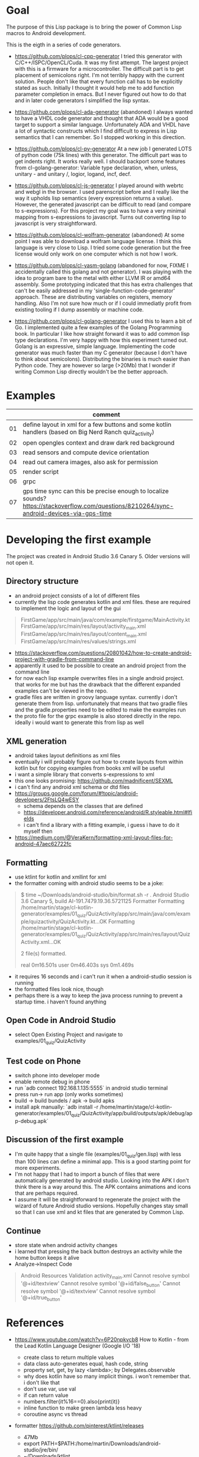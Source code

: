 * Goal

The purpose of this Lisp package is to bring the power of Common Lisp
macros to Android development.

This is the eigth in a series of code generators.

- https://github.com/plops/cl-cpp-generator I tried this generator
  with C/C++/ISPC/OpenCL/Cuda. It was my first attempt. The largest
  project with this is a firmware for a microcontroller. The difficult
  part is to get placement of semicolons right. I'm not terribly happy
  with the current solution. People don't like that every function
  call has to be explicitly stated as such. Initially I thought it
  would help me to add function parameter completion in emacs. But I
  never figured out how to do that and in later code generators I
  simplified the lisp syntax.

- https://github.com/plops/cl-ada-generator (abandoned) I always
  wanted to have a VHDL code generator and thought that ADA would be a
  good target to support a similar language. Unfortunately ADA and
  VHDL have a lot of syntactic constructs which I find difficult to
  express in Lisp semantics that I can remember. So I stopped working
  in this direction.

- https://github.com/plops/cl-py-generator At a new job I generated
  LOTS of python code (75k lines) with this generator. The difficult
  part was to get indents right. It works really well. I should
  backport some features from cl-golang-generator: Variable type
  declaration, when, unless, unitary - and unitary /, logior, logand,
  incf, decf.

- https://github.com/plops/cl-js-generator I played around with webrtc
  and webgl in the browser.  I used parenscript before and I really
  like the way it upholds lisp semantics (every expression returns a
  value). However, the generated javascript can be difficult to read
  (and compare to s-expressions). For this project my goal was to have
  a very minimal mapping from s-expressions to javascript. Turns out
  converting lisp to javascript is very straightforward.

- https://github.com/plops/cl-wolfram-generator (abandoned) At some
  point I was able to download a wolfram language license. I think
  this language is very close to Lisp. I tried some code generation
  but the free license would only work on one computer which is not
  how I work.

- https://github.com/plops/cl-yasm-golang (abandoned for now, FIXME I
  accidentally called this golang and not generator). I was playing
  with the idea to program bare to the metal with either LLVM IR or
  amd64 assembly. Some prototyping indicated that this has extra
  challenges that can't be easily addressed in my
  'single-function-code-generator' approach. These are distributing
  variables on registers, memory handling. Also I'm not sure how much
  or if I could immediatly profit from existing tooling if I dump
  assembly or machine code.

- https://github.com/plops/cl-golang-generator I used this to learn a
  bit of Go.  I implemented quite a few examples of the Golang
  Programming book. In particular I like how straight forward it was
  to add common lisp type declarations. I'm very happy with how this
  experiment turned out. Golang is an expressive, simple
  language. Implementing the code generator was much faster than my C
  generator (because I don't have to think about
  semicolons). Distributing the binaries is much easier than Python
  code. They are however so large (>20Mb) that I wonder if writing
  Common Lisp directly wouldn't be the better approach.



* Examples

|    | comment                                                                                                                                         |
|----+-------------------------------------------------------------------------------------------------------------------------------------------------|
| 01 | define layout in xml for a few buttons and some kotlin handlers (based on Big Nerd Ranch quiz_activity)                                         |
| 02 | open opengles context and draw dark red background                                                                                              |
| 03 | read sensors and compute device orientation                                                                                                     |
| 04 | read out camera images, also ask for permission                                                                                                 |
| 05 | render script                                                                                                                                   |
| 06 | grpc                                                                                                                                             |
| 07 | gps time sync can this be precise enough to localize sounds?      https://stackoverflow.com/questions/8210264/sync-android-devices-via-gps-time |
* Developing the first example 

The project was created in Android Studio 3.6 Canary 5. Older versions
will not open it.

** Directory structure
   - an android project consists of a lot of different files
   - currently the lisp code generates kotlin and xml files. these are
     required to implement the logic and layout of the gui
#+BEGIN_QUOTE
FirstGame/app/src/main/java/com/example/firstgame/MainActivity.kt
FirstGame/app/src/main/res/layout/activity_main.xml
FirstGame/app/src/main/res/layout/content_main.xml
FirstGame/app/src/main/res/values/strings.xml
#+END_QUOTE
   - https://stackoverflow.com/questions/20801042/how-to-create-android-project-with-gradle-from-command-line
   - apparently it used to be possible to create an android project from the command line 
   - for now each lisp example overwrites files in a single android
     project. that works for me but has the drawback that the
     different expanded examples can't be viewed in the repo.
   - gradle files are written in groovy language syntax. currently i
     don't generate them from lisp. unfortunately that means that two
     gradle files and the gradle.properties need to be edited to make
     the examples run
   - the proto file for the grpc example is also stored directly in
     the repo. ideally i would want to generate this from lisp as well
** XML generation
 - android takes layout definitions as xml files
 - eventually i will probably figure out how to create layouts from
   within kotlin but for copying examples from books xml will be
   useful
 - i want a simple library that converts s-expressions to xml
 - this one looks promising: https://github.com/madnificent/SEXML 
 - i can't find any android xml schema or dtd files
 - https://groups.google.com/forum/#!topic/android-developers/2FtsLQ4wESY
   - schema depends on the classes that are defined
   -  https://developer.android.com/reference/android/R.styleable.html#lfields
   - i can't find a library with a fitting example, i guess i have to
     do it myself then
 - https://medium.com/@VeraKern/formatting-xml-layout-files-for-android-47aec62722fc

** Formatting
  - use ktlint for kotlin and xmllint for xml
  - the formatter coming with android studio seems to be a joke:
#+BEGIN_QUOTE
$ time ~/Downloads/android-studio/bin/format.sh -r .
Android Studio 3.6 Canary 5, build AI-191.7479.19.36.5721125 Formatter
Formatting /home/martin/stage/cl-kotlin-generator/examples/01_quiz/QuizActivity/app/src/main/java/com/example/quizactivity/QuizActivity.kt...OK
Formatting /home/martin/stage/cl-kotlin-generator/examples/01_quiz/QuizActivity/app/src/main/res/layout/QuizActivity.xml...OK

2 file(s) formatted.

real    0m16.501s
user    0m46.403s
sys     0m1.469s
#+END_QUOTE
  - it requires 16 seconds and i can't run it when a android-studio
    session is running
  - the formatted files look nice, though
  - perhaps there is a way to keep the java process running to prevent
    a startup time. i haven't found anything
** Open Code in Android Studio 
  - select Open Existing Project and navigate to examples/01_quiz/QuizActivity
** Test code on Phone
  - switch phone into developer mode
  - enable remote debug in phone
  - run `adb connect 192.168.1.135:5555` in android studio terminal
  - press run-> run app (only works sometimes)
  - build -> build bundels / apk -> build apks
  - install apk manually: `adb install -r /home/martin/stage/cl-kotlin-generator/examples/01_quiz/QuizActivity/app/build/outputs/apk/debug/app-debug.apk`

** Discussion of the first example
  - I'm quite happy that a single file (examples/01_quiz/gen.lisp)
    with less than 100 lines can define a minimal app. This is a good
    starting point for more experiments.
  - I'm not happy that I had to import a bunch of files that were
    automatically generated by android studio. Looking into the APK I
    don't think there is a way around this. The APK contains
    animations and icons that are perhaps required.
  - I assume it will be straightforward to regenerate the project with
    the wizard of future Android studio versions. Hopefully changes
    stay small so that I can use xml and kt files that are generated
    by Common Lisp.

** Continue  

- store state when android activity changes
- i learned that pressing the back button destroys an activity while
  the home button keeps it alive
- Analyze->Inspect Code

#+BEGIN_QUOTE
Android Resources Validation
activity_main.xml
Cannot resolve symbol '@+id/textview'
Cannot resolve symbol '@+id/false_button'
Cannot resolve symbol '@+id/textview'
Cannot resolve symbol '@+id/true_button'
#+END_QUOTE

* References

- https://www.youtube.com/watch?v=6P20npkvcb8 How to Kotlin - from the Lead Kotlin Language Designer (Google I/O '18)
  - create class to return multiple values
  - data class auto-generates equal, hash code, string
  - property set, get, by lazy <lambda>; by Delegates.observable
  - why does kotlin have so many implicit things. i won't remember that. i don't like that
  - don't use var, use val
  - if can return value
  - numbers.filter{it%16==0}.also{print(it)}
  - inline function to make green lambda less heavy
  - coroutine async vs thread

- formatter https://github.com/pinterest/ktlint/releases
  - 47Mb
  - export PATH=$PATH:/home/martin/Downloads/android-studio/jre/bin/
  - ~/Downloads/ktlint

- https://developer.android.com/guide/practices/verifying-apps-art.html
  - how to work with compacting garbage collector
  - CheckJNI
  - ART is new, Dalvik is old
  - ART uses same stack for Java code and native
  - ART has ahead of time compilation dex2oat

- https://www.youtube.com/watch?v=C2YtCSZ15ZE Android Studio Tutorial - Part 10 (2019 Edition)
  - easy to follow tutorial series

- https://docs.fastlane.tools/ fastlane android screenshot, release managemnt
- https://github.com/futurice/android-best-practices 
 
- https://github.com/cirosantilli/android-cheat android demo apps
- https://github.com/cirosantilli/android-cheat/blob/master/gpu.md

- https://gitlab.com/eql/EQL5-Android/
  - ecl apk with qt5
  - https://www.reddit.com/r/lisp/comments/b1wnn2/cl_repl_for_android_now_64bit_ssl_libs_included/
* References (Library Books)

** Android Cookbook 2017 O'Reilly
   - to dennis ritchie
   - where to catch exceptions
   - opengl  spinning cube
   - looks all a bit dated, no kotlin

** Big Nerd Ranch Guide 2017
   - laying out ui
   - MVC
   - running on device
   - debugging
   - example crime reporting app, seems give quite a broad overview  
   - communication with intents
   - ui fragment
   - implicit intents
   - background service
   - material design
   - no kotlin, no opengl
** RenderScript parallel computing on Android, the easy way     
